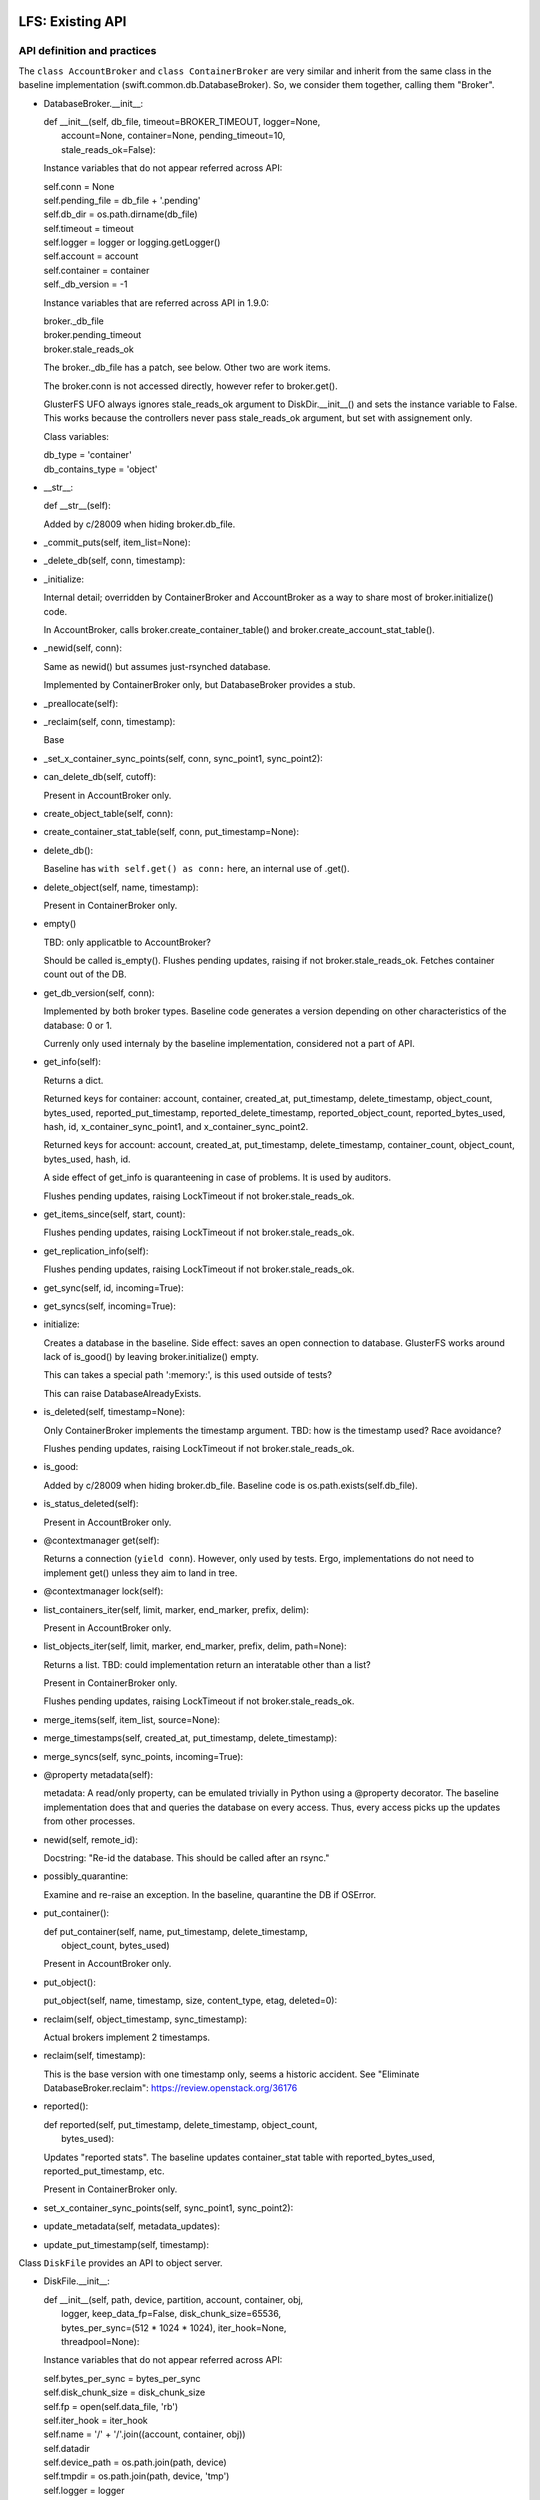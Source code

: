 =================
LFS: Existing API
=================

API definition and practices
----------------------------

The ``class AccountBroker`` and ``class ContainerBroker`` are very similar
and inherit from the same class in the baseline implementation
(swift.common.db.DatabaseBroker). So, we consider them together,
calling them "Broker".

* DatabaseBroker.__init__:

  |  def __init__(self, db_file, timeout=BROKER_TIMEOUT, logger=None,
  |               account=None, container=None, pending_timeout=10,
  |               stale_reads_ok=False):

  Instance variables that do not appear referred across API:

  |  self.conn = None
  |  self.pending_file = db_file + '.pending'
  |  self.db_dir = os.path.dirname(db_file)
  |  self.timeout = timeout
  |  self.logger = logger or logging.getLogger()
  |  self.account = account
  |  self.container = container
  |  self._db_version = -1

  Instance variables that are referred across API in 1.9.0:

  | broker._db_file
  | broker.pending_timeout
  | broker.stale_reads_ok

  The broker._db_file has a patch, see below. Other two are work items.

  The broker.conn is not accessed directly, however refer to broker.get().

  GlusterFS UFO always ignores stale_reads_ok argument to DiskDir.__init__()
  and sets the instance variable to False. This works because the controllers
  never pass stale_reads_ok argument, but set with assignement only.

  Class variables:

  |  db_type = 'container'
  |  db_contains_type = 'object'

* __str__:

  |  def __str__(self):

  Added by c/28009 when hiding broker.db_file.

* _commit_puts(self, item_list=None):

* _delete_db(self, conn, timestamp):

* _initialize:

  Internal detail; overridden by ContainerBroker and AccountBroker as a way
  to share most of broker.initialize() code.

  In AccountBroker, calls broker.create_container_table() and
  broker.create_account_stat_table().

* _newid(self, conn):

  Same as newid() but assumes just-rsynched database.

  Implemented by ContainerBroker only, but DatabaseBroker provides a stub.

* _preallocate(self):

* _reclaim(self, conn, timestamp):

  Base

* _set_x_container_sync_points(self, conn, sync_point1, sync_point2):

* can_delete_db(self, cutoff):

  Present in AccountBroker only.

* create_object_table(self, conn):

* create_container_stat_table(self, conn, put_timestamp=None):

* delete_db():

  Baseline has ``with self.get() as conn:`` here, an internal use of .get().

* delete_object(self, name, timestamp):

  Present in ContainerBroker only.

* empty()

  TBD: only applicatble to AccountBroker?

  Should be called is_empty(). Flushes pending updates, raising if not
  broker.stale_reads_ok. Fetches container count out of the DB.

* get_db_version(self, conn):

  Implemented by both broker types. Baseline code generates a version
  depending on other characteristics of the database: 0 or 1.

  Currenly only used internaly by the baseline implementation,
  considered not a part of API.

* get_info(self):

  Returns a dict.

  Returned keys for container:  account, container, created_at,
  put_timestamp, delete_timestamp, object_count, bytes_used,
  reported_put_timestamp, reported_delete_timestamp,
  reported_object_count, reported_bytes_used, hash, id,
  x_container_sync_point1, and x_container_sync_point2.

  Returned keys for account:  account, created_at, put_timestamp,
  delete_timestamp, container_count, object_count,
  bytes_used, hash, id.

  A side effect of get_info is quaranteening in case of problems.
  It is used by auditors.

  Flushes pending updates, raising LockTimeout if not broker.stale_reads_ok.

* get_items_since(self, start, count):

  Flushes pending updates, raising LockTimeout if not broker.stale_reads_ok.

* get_replication_info(self):

  Flushes pending updates, raising LockTimeout if not broker.stale_reads_ok.

* get_sync(self, id, incoming=True):

* get_syncs(self, incoming=True):

* initialize:

  Creates a database in the baseline. Side effect: saves an open connection
  to database. GlusterFS works around lack of is_good() by leaving
  broker.initialize() empty.

  This can takes a special path ':memory:', is this used outside of tests?

  This can raise DatabaseAlreadyExists.

* is_deleted(self, timestamp=None):

  Only ContainerBroker implements the timestamp argument.
  TBD: how is the timestamp used? Race avoidance?

  Flushes pending updates, raising LockTimeout if not broker.stale_reads_ok.

* is_good:

  Added by c/28009 when hiding broker.db_file. Baseline code is
  os.path.exists(self.db_file).

* is_status_deleted(self):

  Present in AccountBroker only.

* @contextmanager get(self):

  Returns a connection (``yield conn``). However, only used by tests.
  Ergo, implementations do not need to implement get() unless they
  aim to land in tree.

* @contextmanager lock(self):

* list_containers_iter(self, limit, marker, end_marker, prefix, delim):

  Present in AccountBroker only.

* list_objects_iter(self, limit, marker, end_marker, prefix, delim, path=None):

  Returns a list. TBD: could implementation return an interatable
  other than a list?

  Present in ContainerBroker only.

  Flushes pending updates, raising LockTimeout if not broker.stale_reads_ok.

* merge_items(self, item_list, source=None):

* merge_timestamps(self, created_at, put_timestamp, delete_timestamp):

* merge_syncs(self, sync_points, incoming=True):

* @property metadata(self):

  metadata: A read/only property, can be emulated trivially in Python
  using a @property decorator. The baseline implementation does that
  and queries the database on every access. Thus, every access picks up
  the updates from other processes.

* newid(self, remote_id):

  Docstring: "Re-id the database.  This should be called after an rsync."

* possibly_quarantine:

  Examine and re-raise an exception. In the baseline, quarantine the DB
  if OSError.

* put_container():

  | def put_container(self, name, put_timestamp, delete_timestamp,
  |                   object_count, bytes_used)

  Present in AccountBroker only.

* put_object():

  | put_object(self, name, timestamp, size, content_type, etag, deleted=0):

* reclaim(self, object_timestamp, sync_timestamp):

  Actual brokers implement 2 timestamps.

* reclaim(self, timestamp):

  This is the base version with one timestamp only, seems a historic accident.
  See "Eliminate DatabaseBroker.reclaim":
  https://review.openstack.org/36176

* reported():

  | def reported(self, put_timestamp, delete_timestamp, object_count,
  |              bytes_used):

  Updates "reported stats". The baseline updates container_stat table with
  reported_bytes_used, reported_put_timestamp, etc.

  Present in ContainerBroker only.

* set_x_container_sync_points(self, sync_point1, sync_point2):

* update_metadata(self, metadata_updates):

* update_put_timestamp(self, timestamp):


Class ``DiskFile`` provides an API to object server.

* DiskFile.__init__:

  | def __init__(self, path, device, partition, account, container, obj,
  |              logger, keep_data_fp=False, disk_chunk_size=65536,
  |              bytes_per_sync=(512 * 1024 * 1024), iter_hook=None,
  |              threadpool=None):

  Instance variables that do not appear referred across API:

  | self.bytes_per_sync = bytes_per_sync
  | self.disk_chunk_size = disk_chunk_size
  | self.fp = open(self.data_file, 'rb')
  | self.iter_hook = iter_hook
  | self.name = '/' + '/'.join((account, container, obj))
  | self.datadir
  | self.device_path = os.path.join(path, device)
  | self.tmpdir = os.path.join(path, device, 'tmp')
  | self.logger = logger
  | self.meta_file = None
  | self.iter_etag = None
  | self.started_at_0 = False
  | self.read_to_eof = False
  | self.suppress_file_closing = False
  | self.threadpool = threadpool or ThreadPool(nthreads=0)
  | self.metadata = read_metadata(self.fp)

  Instance variables that are referred across API:

  | self.quarantined_dir = None  -- used in auditor
  | self.data_file = None        -- used in auditor, change to exists()
  | self.keep_cache = False  -- used in server

  DiskFile may have the object pre-opened (possibly for no good reason
  in the baseline code), and has no __del__, so .close() should be called
  before disposing.

  The meta_file is going to be made a local variable during refactoring.

  The metadata is a read-only property, but it is a real property in
  ``DiskFile``, not overridden with @property decorator.

* __iter__(self):

* _drop_cache(self, fd, offset, length):

* _handle_close_quarantine(self):

* app_iter_range(self, start, stop):

* app_iter_ranges(self, ranges, content_type, boundary, size):

* close(self, verify_file=True):

* get_data_file_size(self):

    This is to be dropped. See https://review.openstack.org/34811

* is_deleted(self):

* is_expired(self):

* put_metadata(self, metadata, tombstone=False):

* quarantine(self):

* unlinkold(self, timestamp):

* writer(self, size=None):

  Returns an instance of ``class DiskWriter``.


Class ``DiskWriter`` is returned by DiskFile.writer() and tracks
the state of an object being written, including things like total bytes
and the running MD5 sum.

A ``DiskFile`` and a ``DiskWriter`` of an implementation go together
and thus refer to each other's internals, such as ``DiskFile.name``,
not a part of API.

* DiskWriter.__init__:

  |  def __init__(self, disk_file, fd, tmppath, threadpool)

  |  self.disk_file = disk_file

  The parent DiskFile class.

  |  self.fd = fd
  |  self.tmppath = tmppath
  |  self.upload_size = 0
  |  self.last_sync = 0
  |  self.threadpool = threadpool

  Not invoked directly by Swift code, so not a part of API.

* write():

  |  def write(self, chunk)

* put():

  |  def put(self, metadata)

  This is API definition. The baseline implementation may have an extra
  argument, when write calls put(), but this is not part of API.
  Implementors of back-ends only need to implement the definition above.

Class ``DiskReader`` is not present in Swift 1.9.0. See review
https://review.openstack.org/35381


Internal Users in Code-like Format
----------------------------------

DiskFile Class Usage for Object Server Code:

| Auditor:
|       DiskFile(keep_data_fp=True)
|       df._data_file
|       df.get_data_file_size()
|       df.close()
|       df._quarantined_dir

| POST:
|       DiskFile(disk_chunk_size)
|       disk_file.is_deleted()
|       disk_file.is_expired()
|       disk_file.get_data_file_size()
|       disk_file.quarantine()
|       disk_file.metadata - read
|       disk_file.put_metadata()

| PUT:
|       DiskFile(disk_chunk_size, bytes_per_sync)
|       disk_file.metadata - read
|       disk_file.metadata - read
|       disk_file.writer()
|           writer.disk_file.name
|           writer.disk_file.datadir
|           writer.disk_file.metadata - write
|       disk_file.unlinkold()

| GET:
|       DiskFile(keep_data_fp=True,disk_chunk_size,iter_hook=sleep))
|       disk_file.is_deleted()
|       disk_file.is_expired()
|       disk_file.get_data_file_size()
|       disk_file.quarantine()
|       disk_file.metadata - read
|       disk_file.close()
|       disk_file.metadata - read
|       disk_file.metadata - read
|       disk_file.close()
|       disk_file.metadata - read
|       disk_file.close()
|       disk_file.metadata - read
|       disk_file.close()
|       disk_file.metadata - read
|       disk_file.metadata - read
|       disk_file.metadata - read
|       disk_file.metadata - read
|       disk_file.keep_cache = True
|       disk_file.metadata - read
|       disk_file.metadata - read

| HEAD:
|       DiskFile(disk_chunk_size)
|       disk_file.is_deleted()
|       disk_file.is_expired()
|       disk_file.get_data_file_size()
|       disk_file.quarantine()
|       disk_file.metadata - read
|       disk_file.metadata - read
|       disk_file.metadata - read
|       disk_file.metadata - read
|       disk_file.metadata - read
|       disk_file.metadata - read
|       disk_file.metadata - read

| DELETE:
|       DiskFile(disk_chunk_size)
|       disk_file.metadata - read
|       disk_file.metadata - read
|       disk_file.is_deleted()
|       disk_file.is_expired()
|       disk_file.metadata - read
|       disk_file.put_metadata()
|       disk_file.unlinkold()

| test/unit/common/test_db.py:
|   DatabaseBroker

The ``DatabaseBroker`` is not used by anyone directly, but inherited by
ContainerBroker, AccountBroker.

| ContainerBroker:
|  swift/container/auditor.py:
|    _one_audit_pass
|      (path,dev,part)[] = audit_location_generator
|      container_audit(path)
|            broker = ContainerBroker(path); broker.get_info()
|            # that's all folks - side effects do the job
|  swift/container/server.py:
|        self.replicator_rpc = ReplicatorRpc(self.root, DATADIR,
|            ContainerBroker, self.mount_check, logger=self.logger)
|      ContainerController.REPLICATE
|        replicator_rpc.dispatch() # the only use of ReplicatorRpc, gropes path
|      ContainerController._get_container_broker
|        return ContainerBroker(db_path, account=account, container=container,
|                               logger=self.logger)
|      ContainerController.DELETE
|        broker = self._get_container_broker(drive, part, account, container)
|        broker.db_file | broker.is_good()
|        broker.initialize()
|        broker.delete_object() # delete via container controller?
|        broker.empty()
|        broker.is_deleted()
|        broker.delete_db()
|      ContainerController.PUT
|        broker = self._get_container_broker(drive, part, account, container)
|        broker.update_metadata()
|      ContainerController.HEAD
|        broker = self._get_container_broker(drive, part, account, container)
|        broker.pending_timeout = 0.1
|        broker.stale_reads_ok = True
|      ContainerController.GET
|        broker = self._get_container_broker(drive, part, account, container)
|        container_list = broker.list_objects_iter(limit, marker, end_marker,...)
|      ContainerController.POST
|        broker = self._get_container_broker(drive, part, account, container)
|  swift/container/sync.py:
|            broker = ContainerBroker(path)
|                while time() < stop_at and sync_point2 < sync_point1:
|                    rows = broker.get_items_since(sync_point2, 1)
|                    broker.set_x_container_sync_points(None, sync_point2)
|                if next_sync_point:
|                    broker.set_x_container_sync_points(None, next_sync_point)
|                    broker.set_x_container_sync_points(sync_point1, None)
|                while time() < stop_at:
|                    rows = broker.get_items_since(sync_point1, 1)
|  swift/container/replicator.py:
|    class ContainerReplicator(db_replicator.Replicator):
|    self.brokerclass = db.ContainerBroker # see swift/account/replicator.py
|  swift/container/updater.py:
|    def process_container(self, dbfile):
|      spawn(container_report(http_connect('PUT')))
|      broker.reported()
|
|  test/unit/common/test_db.py:
|        # a number of invocations, using ":memory:" as path
|        broker = ContainerBroker(':memory:', account='a', container='c')
|        # monkey-patch
|        # oddly, there aren't any tests - actual testing done in setUp?
|        ContainerBroker.create_container_stat_table = \
|            premetadata_create_container_stat_table
|
|  test/unit/container/test_sync.py:
|    creates a fake broker only
|
|  test/unit/container/test_updater.py:
|    # Has a basic test with cb.initialize(), cb.put_object(), etc.
|    # The test has ContainerUpdater interact with ContainerBroker through
|    # filesystem. See test_run_once().
|
|  test/unit/common/test_db_replicator.py:
|    db_replicator.Replicator.brokerclass  # see swift/account/replicator.py
|
| AccountBroker:
|  swift/account/auditor.py:
|            broker = AccountBroker(path)
|            if not broker.is_deleted():
|                broker.get_info()
|            # That's all, folks! Side effects do the work.
|
|  swift/account/reaper.py:
|    def reap_device(self, device):
|      # "Called once per pass for each device on the server."
|      # listdir, listdir, listdir -- but not audit_location_generator?
|      broker = AccountBroker(os.path.join(hsh_path, fname))
|      if broker.is_status_deleted() and not broker.empty():
|        containers = list(broker.list_containers_iter(1000, marker, ... None))
|
|  swift/account/server.py:
|    self.replicator_rpc = ReplicatorRpc(self.root, DATADIR, AccountBroker, ...)
|    def _get_account_broker(self, drive, part, account):
|      return AccountBroker(db_path, account=account, logger=self.logger)
|    AccountController.REPLICATE
|      replicator_rpc.dispatch() # the only use of ReplicatorRpc
|    AccountController.DELETE
|      broker = self._get_account_broker(drive, part, account)
|      if broker.is_deleted(): return
|      broker.delete_db(req.headers['x-timestamp'])
|    AccountController.PUT
|      broker = self._get_account_broker(drive, part, account)
|      broker.db_file | broker.is_good
|      broker.initialize(normalize_timestamp(....))
|      broker.put_container(container, req.headers['x-put-timestamp'], ...)
|      broker.is_status_deleted()  # Not the same as broker.is_deleted
|      broker.update_put_timestamp(timestamp)
|      if broker.is_deleted(): return
|      broker.update_metadata(metadata)
|    AccountController.HEAD
|      broker.pending_timeout = 0.1
|      if broker.is_deleted(): return
|      info = broker.get_info()
|      broker.metadata.iteritems()
|    AccountController.GET
|      if broker.is_status_deleted():
|        _deleted_response()
|          if broker.is_status_deleted(): # redundant checking
|      account_listing_response(account, req, out_content_type, broker, ...)
|    AccountController.POST
|      broker.update_metadata(metadata)
|
|  swift/account/replicator.py:
|    class AccountReplicator(db_replicator.Replicator):
|      self.brokerclass = db.AccountBroker
|      run_forever() # via bin/swift-account-replicator -> run_daemon()
|        run_once()
|          dirs += os.path.join(self.root, node['device'], self.datadir)
|          walk_datadir(datadir, node_id)
|          _replicate_object(self, partition, object_file, node_id)
|            broker = self.brokerclass(object_file, pending_timeout=30)
|            broker.reclaim()
|            info = broker.get_replication_info() # info['count'] etc.
|            broker.get_info()
|            maybe quarantine_db(broker._db_file, broker.db_type)
|            _repl_to_node(node, broker, partition, info)
|              _http_connect(...., broker._db_file) # db_file forms remote path
|              broker.get_sync()
|              _in_sync
|                broker.merge_syncs()
|              _rsync_db
|                mtime = os.path.getmtime(broker._db_file)
|                with broker.lock():
|                  _rsync_file(broker._db_file, remote_file, False)
|              _usync_db
|                sync_table = broker.get_syncs()
|                objects = broker.get_items_since(point, self.per_diff)
|                broker.merge_syncs([....],....)
|    class ReplicatorRpc():
|      __init__(self,root,datadir,broker_class): self.broker_class=broker_class
|      dispatch()
|        db_file = os.path.join(self.root, drive,
|                               storage_directory(self.datadir, partition, hsh),
|                               hsh + '.db')
|        return getattr(self, op)(self.broker_class(db_file), args)
|      sync()
|        info = broker.get_replication_info()
|        quarantine_db(broker._db_file, broker.db_type)
|        broker.update_metadata(simplejson.loads(metadata))
|        broker.merge_timestamps(.... args of sync())
|        info['point'] = broker.get_sync(id)
|        broker.merge_syncs([{'remote_id': id, 'sync_point': remote_sync}])
|      merge_syncs(self, broker, args):
|        broker.merge_syncs(args[0])
|      merge_items()
|        broker.merge_items(args[0], args[1])
|      complete_rsync(self, drive, db_file, args):
|        broker = self.broker_class(old_filename)
|        broker.newid(args[0])
|      rsync_then_merge(self, drive, db_file, args):
|        new_broker = self.broker_class(old_filename) # actually makes sense
|        existing_broker = self.broker_class(db_file)
|        objects = existing_broker.get_items_since(point, 1000)
|        new_broker.merge_items(objects)
|        new_broker.newid(args[0])
|
|  test/unit/common/test_db.py:
|    class TestAccountBroker(unittest.TestCase):
|        broker = AccountBroker(':memory:', account='a')
|        broker.get()
|        broker.put_container('o', normalize_timestamp(time()), 0, 0, 0)
|        broker.reclaim(normalize_timestamp(time() - 999), time())
|        broker.delete_db(normalize_timestamp(time()))
|        info = broker.get_info()
|        listing = broker.list_containers_iter(10, '3-0045', None, '3-', '-')
|
|  swift/account/utils.py:
|    account_listing_response
|      if broker is None: broker = FakeAccountBroker()
|      using get_info, metadata, list_containers_iter
|
|  test/unit/common/test_db_replicator.py:
|    creates a fake broker, tests db_replicator.Replicator, implements
|    get_info, get_items_since, get_replication_info, get_sync, get_syncs,
|    merge_items, merge_syncs, @contextmanager lock, reclaim
|
| swift/common/db_replicator.py:
|  class Replicator(Daemon):
|    run_once/run_forver overloaded by AccountReplicator, ContainerReplicator
| bin/swift-account-replicator:
|  run_daemon(AccountReplicator, ....) # in swift/account/replicator.py
| bin/swift-container-replicator:
|  run_daemon(ContainerReplicator, ....) # in swift/container/replicator.py
|
| swift/common/utils.py:
|  audit_location_generator - os.listdir, os.listdir, os.listdir


External Users
--------------

GlusterFS
  https://github.com/gluster/gluster-swift

====================
LFS: Planned Changes
====================

* Remove db_file from the API. Note that it is used for diagnostics a lot.
  There was some work done around the ".is_good() patch", but David Hadas
  put a -1 on it, holding hostage for some unrelated thing. See
  https://review.openstack.org/28009 and https://review.openstack.org/26646

* The put_container is difficult to implement without a real database,
  because it has atomic lookup and update semantics. An implementation
  hast to find a record of specific container, subtract its stats from
  the account stats, then add new stats. All that is resistant to crashes
  and hangs, using database transactions.

* Remove or hide pending_timeout as implementation detail. TBD: How?

* Move stale_reads_ok to argument or inside of _get_account_broker.
  See review https://review.openstack.org/36919

* Change tests or else rename get() to _get(), since it's an internal API.

* Rearrange Swift tree so use of .initialize is logical (may require
  changing GlusterFS, TBD)
  * actually they already use .initialize now (7/7)

* Rename "delete_db" into "delete" and generally rename things to make
  it look less like they mandate or assume a database.

* Modify AccountController and ContainerController to load a configured
  plug-in directly, so inheriting them and overloading
  _get_account_broker and _get_container_broker is not longer needed.

  In DiskFile, Peter uses a settable class method currently, e.g.:

  | class ObjectController(object):
  |   def __init__(self, conf, disk_file_klass=None):
  |     if not disk_file_klass:
  |       disk_file_klass = DiskFile
  |     self.disk_file_klass = disk_file_klass
  |   def POST(self, request):
  |     disk_file = self.disk_file_klass(device, partition,
  |                                      account, container, obj,
  |                                      verify_existence=True)

* Move mount checking into _diskfile()

  This relieves the implementation from working around the checking done
  by the core Swift.
  https://review.openstack.org/35505

TBD:

* API for replicator (swift/common/db_replicator.py) - outside of API? how?
* Container sync - is relevant or not? How to support?
* is_status_deleted() vs is_deleted() vs exists() or is_good(): doc, clarify
* Anything else that gropes through the DBs besides audit_location_generator
  and db_replicator.Replicator.run_once, walk_datadir, dispatch()?
* What metods other than get_info trigger quarantine, and is it used anywhere?
* DiskFile.suppress_file_closing is ugly, but is not an API problem.
  Kill it now, or ignore until better times? Is it linked to Peter's "wart"
  and open() outside of DiskReader?
* Peter's DiskFile.usage has _quarantined_dir with underscore, is this
  in already? What review number?
